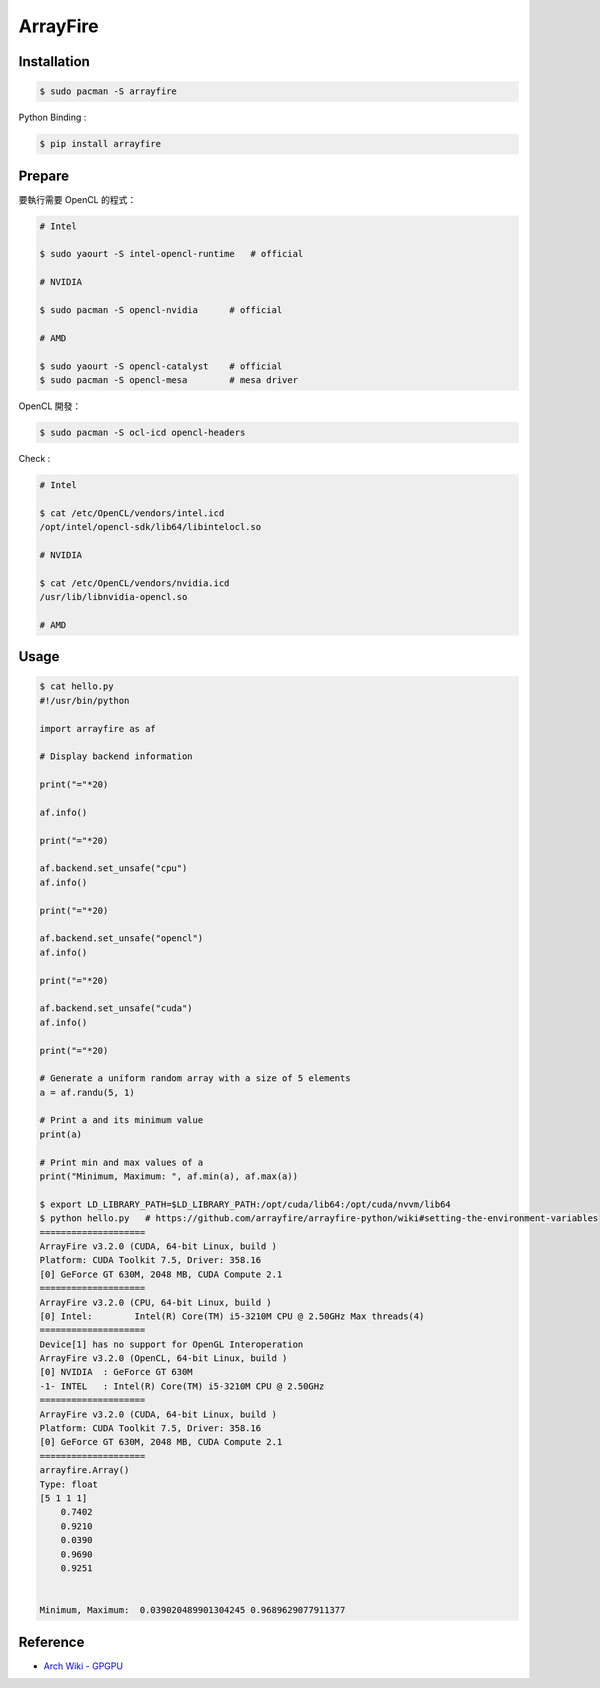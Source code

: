 ========================================
ArrayFire
========================================

Installation
========================================

.. code-block:: sh

    $ sudo pacman -S arrayfire


Python Binding :

.. code-block:: sh

    $ pip install arrayfire


Prepare
========================================

要執行需要 OpenCL 的程式：

.. code-block:: sh

    # Intel

    $ sudo yaourt -S intel-opencl-runtime   # official

    # NVIDIA

    $ sudo pacman -S opencl-nvidia      # official

    # AMD

    $ sudo yaourt -S opencl-catalyst    # official
    $ sudo pacman -S opencl-mesa        # mesa driver



OpenCL 開發：

.. code-block:: sh

    $ sudo pacman -S ocl-icd opencl-headers



Check :

.. code-block:: sh

    # Intel

    $ cat /etc/OpenCL/vendors/intel.icd
    /opt/intel/opencl-sdk/lib64/libintelocl.so

    # NVIDIA

    $ cat /etc/OpenCL/vendors/nvidia.icd
    /usr/lib/libnvidia-opencl.so

    # AMD




Usage
========================================

.. code-block:: sh

    $ cat hello.py
    #!/usr/bin/python

    import arrayfire as af

    # Display backend information

    print("="*20)

    af.info()

    print("="*20)

    af.backend.set_unsafe("cpu")
    af.info()

    print("="*20)

    af.backend.set_unsafe("opencl")
    af.info()

    print("="*20)

    af.backend.set_unsafe("cuda")
    af.info()

    print("="*20)

    # Generate a uniform random array with a size of 5 elements
    a = af.randu(5, 1)

    # Print a and its minimum value
    print(a)

    # Print min and max values of a
    print("Minimum, Maximum: ", af.min(a), af.max(a))

    $ export LD_LIBRARY_PATH=$LD_LIBRARY_PATH:/opt/cuda/lib64:/opt/cuda/nvvm/lib64
    $ python hello.py   # https://github.com/arrayfire/arrayfire-python/wiki#setting-the-environment-variables
    ====================
    ArrayFire v3.2.0 (CUDA, 64-bit Linux, build )
    Platform: CUDA Toolkit 7.5, Driver: 358.16
    [0] GeForce GT 630M, 2048 MB, CUDA Compute 2.1
    ====================
    ArrayFire v3.2.0 (CPU, 64-bit Linux, build )
    [0] Intel:        Intel(R) Core(TM) i5-3210M CPU @ 2.50GHz Max threads(4)
    ====================
    Device[1] has no support for OpenGL Interoperation
    ArrayFire v3.2.0 (OpenCL, 64-bit Linux, build )
    [0] NVIDIA  : GeForce GT 630M
    -1- INTEL   : Intel(R) Core(TM) i5-3210M CPU @ 2.50GHz
    ====================
    ArrayFire v3.2.0 (CUDA, 64-bit Linux, build )
    Platform: CUDA Toolkit 7.5, Driver: 358.16
    [0] GeForce GT 630M, 2048 MB, CUDA Compute 2.1
    ====================
    arrayfire.Array()
    Type: float
    [5 1 1 1]
        0.7402
        0.9210
        0.0390
        0.9690
        0.9251


    Minimum, Maximum:  0.039020489901304245 0.9689629077911377


Reference
========================================

* `Arch Wiki - GPGPU <https://wiki.archlinux.org/index.php/GPGPU>`_
